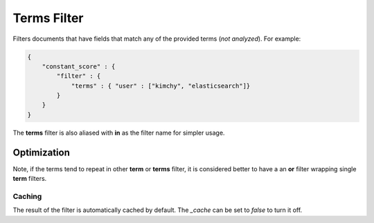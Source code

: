 ============
Terms Filter
============

Filters documents that have fields that match any of the provided terms (*not analyzed*). For example:


.. code-block:: js


    {
        "constant_score" : {
            "filter" : {
                "terms" : { "user" : ["kimchy", "elasticsearch"]}
            }
        }
    }


The **terms** filter is also aliased with **in** as the filter name for simpler usage.


Optimization
------------

Note, if the terms tend to repeat in other **term** or **terms** filter, it is considered better to have a an **or** filter wrapping single **term** filters. 


Caching
=======

The result of the filter is automatically cached by default. The `_cache` can be set to `false` to turn it off.

